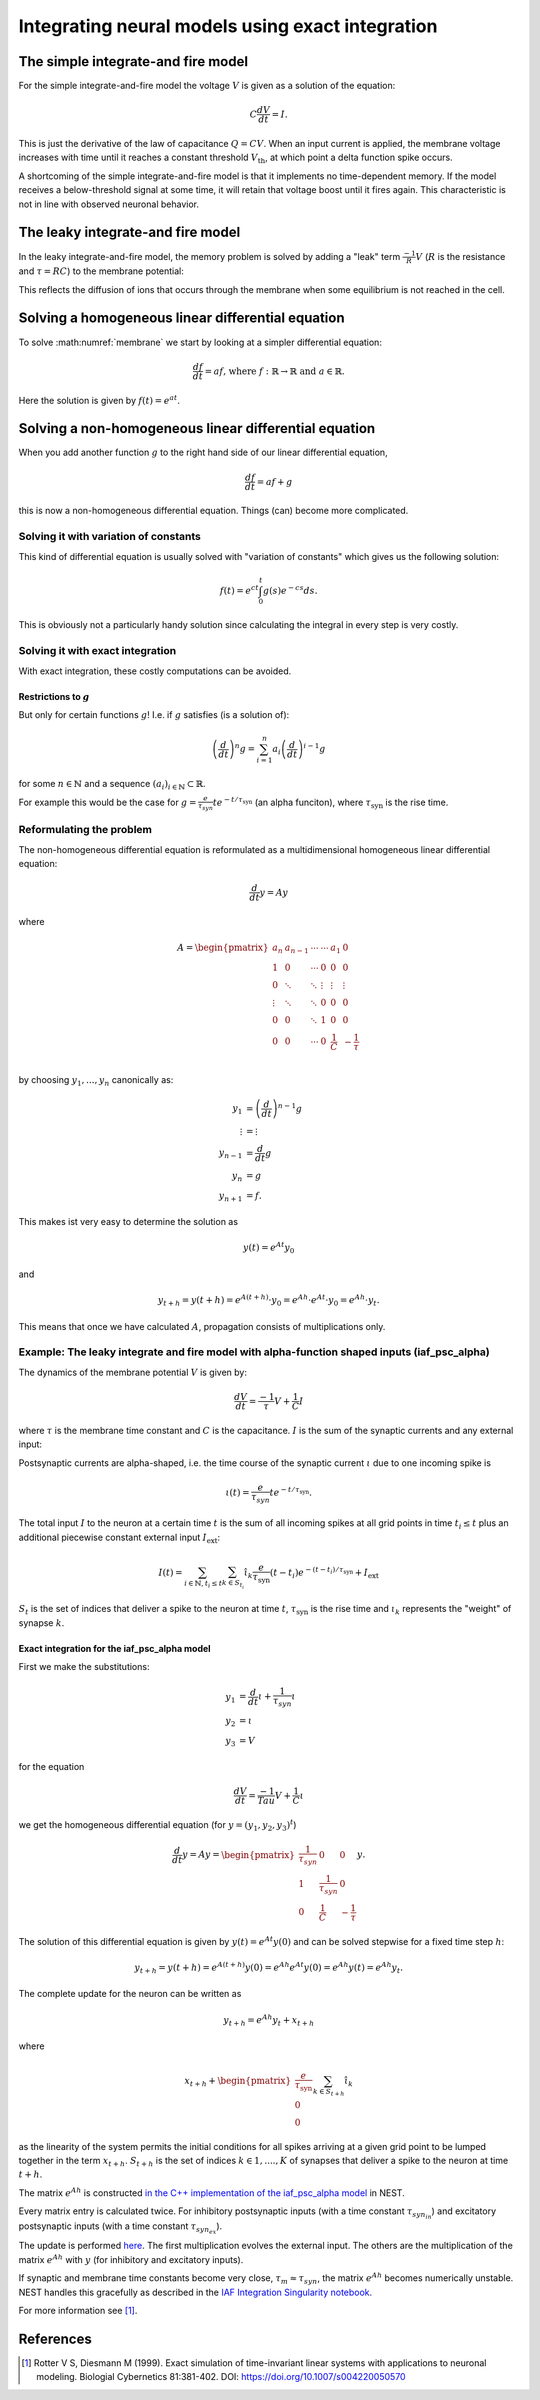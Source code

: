 .. _exact_integration:

Integrating neural models using exact integration
=================================================

The simple integrate-and fire model
~~~~~~~~~~~~~~~~~~~~~~~~~~~~~~~~~~~

For the simple integrate-and-fire model the voltage :math:`V` is given as a solution of the equation:

.. math::
    C\frac{dV}{dt}=I.

This is just the derivative of the law of capacitance :math:`Q=CV`. When an input current is applied, the membrane voltage increases with time until it reaches a constant threshold :math:`V_{\text{th}}`, at which point a delta function spike occurs.

A shortcoming of the simple integrate-and-fire model is that it implements no time-dependent memory. If the model receives a below-threshold signal at some time, it will retain that voltage boost until it fires again. This characteristic is not in line with observed neuronal behavior.

The leaky integrate-and fire model
~~~~~~~~~~~~~~~~~~~~~~~~~~~~~~~~~~

In the leaky integrate-and-fire model, the memory problem is solved by adding a "leak" term :math:`\frac{-1}{R}V` (:math:`R` is the resistance and :math:`\tau=RC`) to the membrane potential:

.. math::
    \frac{dV}{dt}=\frac{-1}{\tau}V+\frac{1}{C}I.
    :label: membrane

This reflects the diffusion of ions that occurs through the membrane when some equilibrium is not reached in the cell.

Solving a  homogeneous linear differential equation
~~~~~~~~~~~~~~~~~~~~~~~~~~~~~~~~~~~~~~~~~~~~~~~~~~~

To solve :math:numref:`membrane` we start by looking at a simpler differential equation:

.. math::
    \frac{df}{dt}=af\text{, where } f:\mathbb{R}\to\mathbb{R} \text{ and } a\in\mathbb{R}.

Here the solution is given by :math:`f(t)=e^{at}`.

Solving a non-homogeneous linear differential equation
~~~~~~~~~~~~~~~~~~~~~~~~~~~~~~~~~~~~~~~~~~~~~~~~~~~~~~

When you add another function :math:`g` to the right hand side of our linear differential equation,

.. math::
    \frac{df}{dt}=af+g

this is now a non-homogeneous differential equation. Things (can) become more complicated.

Solving it with variation of constants
^^^^^^^^^^^^^^^^^^^^^^^^^^^^^^^^^^^^^^

This kind of differential equation is usually solved with "variation of constants" which gives us the following solution:

.. math::
    f(t)=e^{ct}\int_{0}^t g(s)e^{-cs}ds.

This is obviously not a particularly handy solution since calculating the integral in every step is very costly.

Solving it with exact integration
^^^^^^^^^^^^^^^^^^^^^^^^^^^^^^^^^

With exact integration, these costly computations can be avoided.

Restrictions to :math:`g`
-------------------------
But only for certain functions :math:`g`! I.e. if :math:`g` satisfies (is a solution of):

.. math::
    \left(\frac{d}{dt}\right)^n g= \sum_{i=1}^{n}a_i\left(\frac{d}{dt}\right)^{i-1} g

for some :math:`n\in \mathbb{N}` and a sequence :math:`(a_i)_{i\in\mathbb{N}}\subset \mathbb{R}`.

For example this would be the case for :math:`g=\frac{e}{\tau_{syn}}t e^{-t/\tau_{\text{syn}}}` (an alpha funciton), where :math:`\tau_{\text{syn}}` is the rise time.

Reformulating the problem
^^^^^^^^^^^^^^^^^^^^^^^^^

The non-homogeneous differential equation is reformulated as a multidimensional homogeneous linear differential equation:

.. math::
    \frac{d}{dt}y=Ay

where

.. math::
    A=\begin{pmatrix}
        a_{n}  & a_{n-1} & \cdots & \cdots & a_1    & 0 \\
        1      & 0       & \cdots & 0      & 0      & 0 \\
        0      & \ddots  & \ddots & \vdots & \vdots & \vdots \\
        \vdots & \ddots  & \ddots & 0      & 0      & 0 \\
        0      & 0       & \ddots & 1      & 0      & 0 \\
        0      & 0       & \cdots & 0      & \frac{1}{C} & -\frac{1}{\tau} \\
    \end{pmatrix}

by choosing :math:`y_1,...,y_n` canonically as:

.. math::
    \begin{align*}
        y_1 &= \left(\frac{d}{dt}\right)^{n-1}g\\
        \vdots &= \vdots\\
        y_{n-1} &= \frac{d}{dt}g\\
        y_{n} &= g\\
        y_{n+1} &= f.
    \end{align*}

This makes ist very easy to determine the solution as

.. math::
    y(t)= e^{At}y_0

and

.. math::
    y_{t+h}=y(t+h)=e^{A(t+h)}\cdot y_0=e^{Ah}\cdot e^{At}\cdot y_0=e^{Ah}\cdot y_t.

This means that once we have calculated :math:`A`, propagation consists of multiplications only.

Example: The leaky integrate and fire model with alpha-function shaped inputs (iaf_psc_alpha)
^^^^^^^^^^^^^^^^^^^^^^^^^^^^^^^^^^^^^^^^^^^^^^^^^^^^^^^^^^^^^^^^^^^^^^^^^^^^^^^^^^^^^^^^^^^^^^

The dynamics of the membrane potential :math:`V` is given by:

.. math::
    \frac{dV}{dt}=\frac{-1}{\tau}V+\frac{1}{C}I

where :math:`\tau` is the membrane time constant and :math:`C` is the capacitance. :math:`I` is the sum of the synaptic currents and any external input:

Postsynaptic currents are alpha-shaped, i.e. the time course of the synaptic current :math:`\iota` due to one incoming spike is

.. math::
    \iota (t)= \frac{e}{\tau_{syn}}t e^{-t/\tau_{\text{syn}}}.

The total input :math:`I` to the neuron at a certain time :math:`t` is the sum of all incoming spikes at all grid points in time :math:`t_i\le t` plus an additional piecewise constant external input :math:`I_{\text{ext}}`:

.. math::
    I(t)=\sum_{i\in\mathbb{N}, t_i\le t }\sum_{k\in S_{t_i}}\hat{\iota}_k \frac{e}{\tau_{\text{syn}}}(t-t_i) e^{-(t-t_i)/\tau_{\text{syn}}}+I_{\text{ext}}

:math:`S_t` is the set of indices that deliver a spike to the neuron at time :math:`t`, :math:`\tau_{\text{syn}}` is the rise time and :math:`\iota_k` represents the "weight" of synapse :math:`k`.

Exact integration for the iaf_psc_alpha model
---------------------------------------------

First we make the substitutions:

.. math::
    \begin{align*}
        y_1 &= \frac{d}{dt}\iota+\frac{1}{\tau_{syn}}\iota \\
        y_2 &= \iota \\
        y_3 &= V
    \end{align*}

for the equation

.. math::
    \frac{dV}{dt}=\frac{-1}{Tau}V+\frac{1}{C}\iota

we get the homogeneous differential equation (for :math:`y=(y_1,y_2,y_3)^t`)

.. math::
    \frac{d}{dt}y= Ay=
    \begin{pmatrix}
    \frac{1}{\tau_{syn}}& 0 & 0\\
    1 & \frac{1}{\tau_{syn}} & 0\\
    0 & \frac{1}{C} & -\frac {1}{\tau}
    \end{pmatrix}
    y.

The solution of this differential equation is given by :math:`y(t)=e^{At}y(0)` and can be solved stepwise for a fixed time step :math:`h`:

.. math::
    y_{t+h}=y(t+h)=e^{A(t+h)}y(0)=e^{Ah}e^{At}y(0)=e^{Ah}y(t)=e^{Ah}y_t.

The complete update for the neuron can be written as

.. math::
    y_{t+h}=e^{Ah}y_t + x_{t+h}

where

.. math::
    x_{t+h}+\begin{pmatrix}\frac{e}{\tau_{\text{syn}}}\\0\\0\end{pmatrix}\sum_{k\in S_{t+h}}\hat{\iota}_k

as the linearity of the system permits the initial conditions for all spikes arriving at a given grid point to be lumped together in the term :math:`x_{t+h}`. :math:`S_{t+h}` is the set of indices :math:`k\in 1,....,K` of synapses that deliver a spike to the neuron at time :math:`t+h`.

The matrix :math:`e^{Ah}` is constructed `in the C++ implementation of the iaf_psc_alpha model <https://github.com/nest/nest-simulator/blob/b3fc263e073f46f0732c10efb34fcc90f3b6771c/models/iaf_psc_alpha.cpp#L243>`_ in NEST.

Every matrix entry is calculated twice. For inhibitory postsynaptic inputs (with a time constant :math:`\tau_{syn_{in}}`) and excitatory postsynaptic inputs (with a time constant :math:`\tau_{syn_{ex}}`).

The update is performed `here <https://github.com/nest/nest-simulator/blob/b3fc263e073f46f0732c10efb34fcc90f3b6771c/models/iaf_psc_alpha.cpp#L305-L307>`_. The first multiplication evolves the external input. The others are the multiplication of the matrix :math:`e^{Ah}` with :math:`y` (for inhibitory and excitatory inputs).

If synaptic and membrane time constants become very close, :math:`\tau_m\approx \tau_{syn}`, the matrix :math:`e^{Ah}` becomes numerically unstable. NEST handles this gracefully as described in the `IAF Integration Singularity notebook <model_details/IAF_Integration_Singularity.ipynb>`_.


For more information see [1]_.

References
~~~~~~~~~~

.. [1] Rotter V S, Diesmann M (1999). Exact simulation of time-invariant linear
       systems with applications to neuronal modeling. Biologial Cybernetics
       81:381-402. DOI: https://doi.org/10.1007/s004220050570
